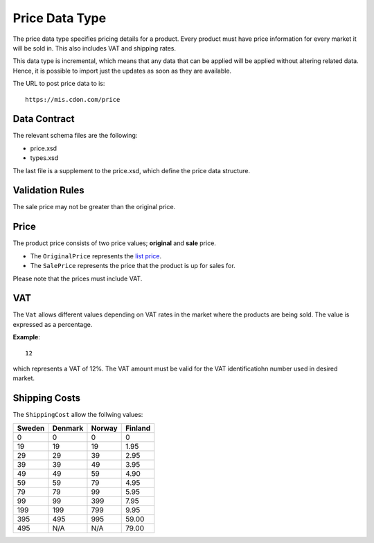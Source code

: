 Price Data Type
###############

The price data type specifies pricing details for a product. Every product must have price information for every market it will be sold in. This also includes VAT and shipping rates.

This data type is incremental, which means that any data that can be applied will be applied without altering related data. Hence, it is possible to import just the updates as soon as they are available.

The URL to post price data to is::

	https://mis.cdon.com/price


Data Contract
=============

The relevant schema files are the following:

* price.xsd
* types.xsd

The last file is a supplement to the price.xsd, which define the price data structure.


Validation Rules
================

The sale price may not be greater than the original price.


Price
=====

The product price consists of two price values; **original** and **sale** price.

* The ``OriginalPrice`` represents the `list price`_.
* The ``SalePrice`` represents the price that the product is up for sales for.

Please note that the prices must include VAT.


VAT
===

The ``Vat`` allows different values depending on VAT rates in the market where the products are being sold. The value is expressed as a percentage.

**Example**::

 	12

which represents a VAT of 12%.
The VAT amount must be valid for the VAT identificatiohn number used in desired market.


Shipping Costs
==============

The ``ShippingCost`` allow the follwing values:

.. _table-shipping-rates:

====== ======= ====== =======
Sweden Denmark Norway Finland
====== ======= ====== =======
0      0       0      0
19     19      19     1.95
29     29      39     2.95
39     39      49     3.95
49     49      59     4.90
59     59      79     4.95
79     79      99     5.95
99     99      399    7.95
199    199     799    9.95
395    495     995    59.00
495    N/A     N/A    79.00
====== ======= ====== =======



.. _list price: https://en.wikipedia.org/wiki/List_price
